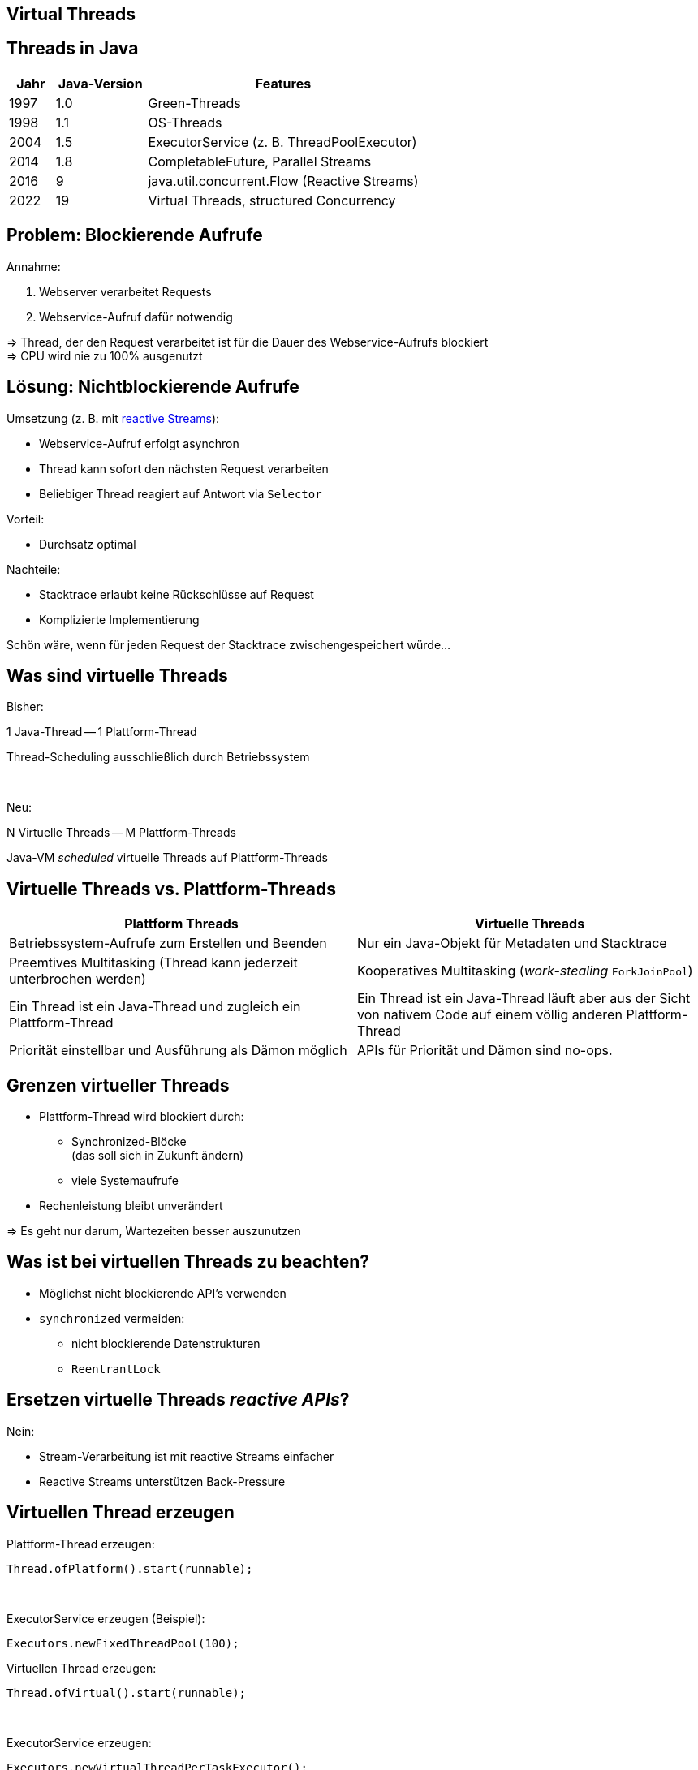 [state=no-title-footer]
== Virtual Threads

== Threads in Java

[cols="1,2,6"]
|===
|Jahr|Java-Version|Features

|1997|1.0|Green-Threads
|1998|1.1|OS-Threads
|2004|1.5|ExecutorService (z. B. ThreadPoolExecutor)
|2014|1.8|CompletableFuture, Parallel Streams
|2016|9|java.util.concurrent.Flow (Reactive Streams)
|2022|19|Virtual Threads, structured Concurrency
|===

== Problem: Blockierende Aufrufe

.Annahme:
. Webserver verarbeitet Requests
. Webservice-Aufruf dafür notwendig

=> Thread, der den Request verarbeitet ist für die Dauer
des Webservice-Aufrufs blockiert +
=> CPU wird nie zu 100% ausgenutzt

== Lösung: Nichtblockierende Aufrufe

.Umsetzung (z. B. mit https://www.reactive-streams.org/[reactive Streams]):
* Webservice-Aufruf erfolgt asynchron
* Thread kann sofort den nächsten Request verarbeiten
* Beliebiger Thread reagiert auf Antwort via `Selector`

.Vorteil:
* Durchsatz optimal

.Nachteile:
* Stacktrace erlaubt keine Rückschlüsse auf Request
* Komplizierte Implementierung

Schön wäre, wenn für jeden Request
der Stacktrace zwischengespeichert würde...

== Was sind virtuelle Threads

[.heading]
Bisher:

1 Java-Thread -- 1 Plattform-Thread

Thread-Scheduling ausschließlich durch Betriebssystem

[.heading]
&nbsp;

[.heading]
Neu:

N Virtuelle Threads -- M Plattform-Threads

Java-VM _scheduled_ virtuelle Threads auf Plattform-Threads

== Virtuelle Threads vs. Plattform-Threads

|===
|Plattform Threads|Virtuelle Threads

|Betriebssystem-Aufrufe zum Erstellen und Beenden
|Nur ein Java-Objekt für Metadaten und Stacktrace

|Preemtives Multitasking (Thread kann jederzeit unterbrochen werden)
|Kooperatives Multitasking (_work-stealing_ `ForkJoinPool`)

|Ein Thread ist ein Java-Thread und zugleich ein Plattform-Thread
|Ein Thread ist ein Java-Thread läuft aber aus der Sicht von nativem
 Code auf einem völlig anderen Plattform-Thread

|Priorität einstellbar und Ausführung als Dämon möglich
|APIs für Priorität und Dämon sind no-ops.
|===

== Grenzen virtueller Threads

* Plattform-Thread wird blockiert durch:
  ** Synchronized-Blöcke +
     (das soll sich in Zukunft ändern)
  ** viele Systemaufrufe
* Rechenleistung bleibt unverändert

=> Es geht nur darum, Wartezeiten besser auszunutzen

== Was ist bei virtuellen Threads zu beachten?

* Möglichst nicht blockierende API's verwenden
* `synchronized` vermeiden:
    ** nicht blockierende Datenstrukturen
    ** `ReentrantLock`

== Ersetzen virtuelle Threads _reactive APIs_?

.Nein:
* Stream-Verarbeitung ist mit reactive Streams einfacher
* Reactive Streams unterstützen Back-Pressure

[.columns]
== Virtuellen Thread erzeugen

--
[source,java]
.Plattform-Thread erzeugen:
----
Thread.ofPlatform().start(runnable);
----

&nbsp; +

[source,java]
.ExecutorService erzeugen (Beispiel):
----
Executors.newFixedThreadPool(100);
----
--

--
[source,java]
.Virtuellen Thread erzeugen:
----
Thread.ofVirtual().start(runnable);
----

&nbsp; +

[source,java]
.ExecutorService erzeugen:
----
Executors.newVirtualThreadPerTaskExecutor();
----
--

[state=no-title-footer]
== Demo

